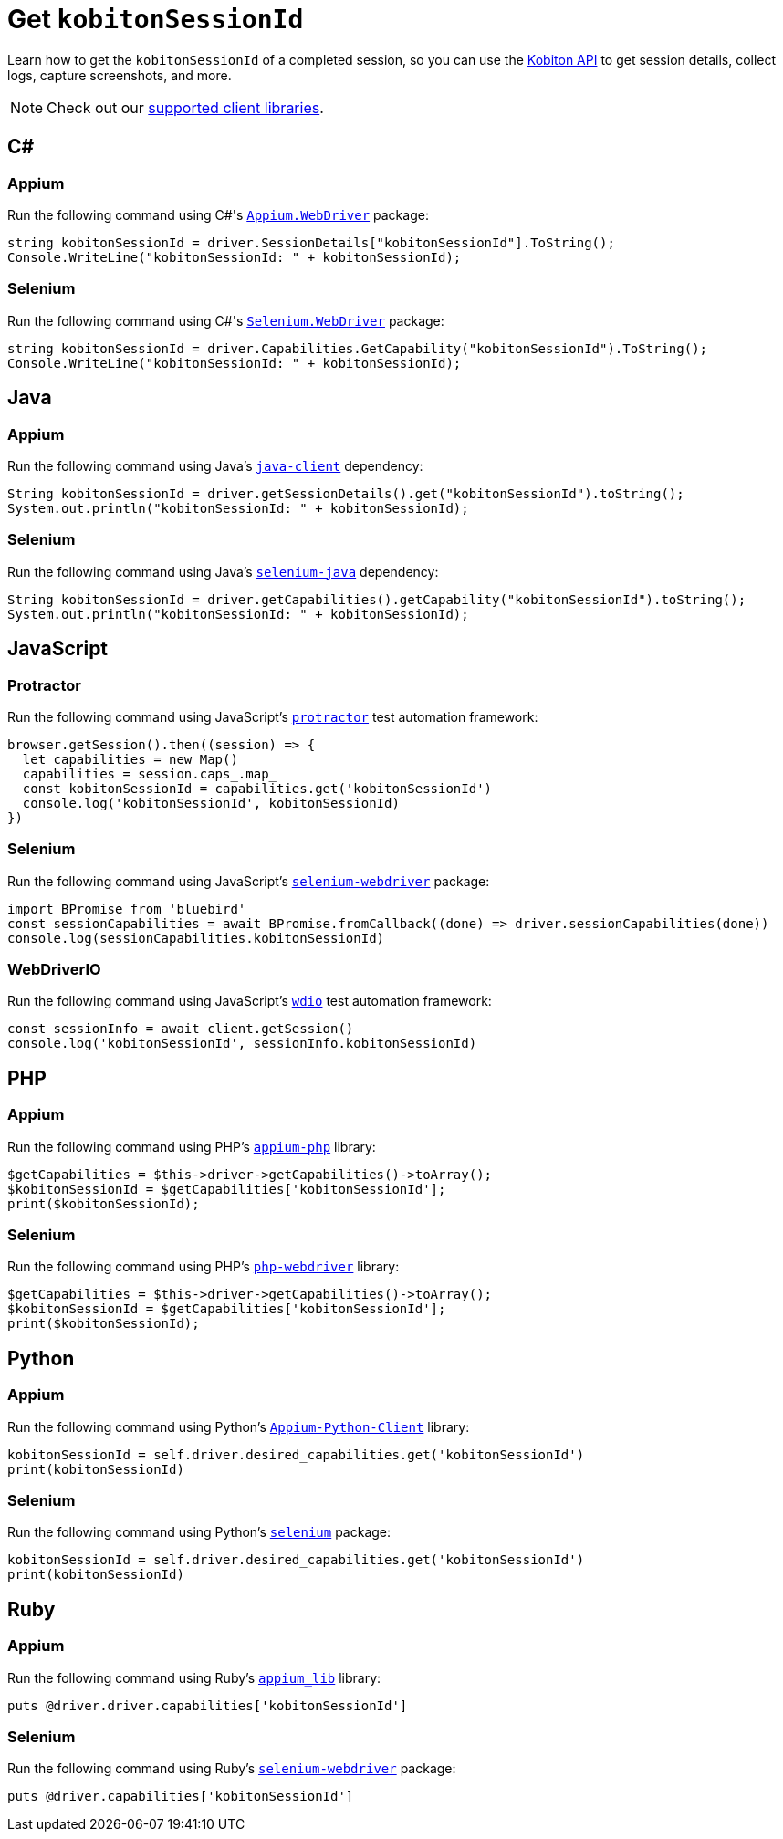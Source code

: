 = Get `kobitonSessionId`
:navtitle: Get `kobitonSessionId`

Learn how to get the `kobitonSessionId` of a completed session, so you can use the link:https://api.kobiton.com/docs/#kobiton-api-v2[Kobiton API] to get session details, collect logs, capture screenshots, and more.

[NOTE]
Check out our xref:supported-client-libraries.adoc[supported client libraries].

== C#

=== Appium

Run the following command using C#'s link:https://www.nuget.org/packages/Appium.WebDriver/[`Appium.WebDriver`] package:

[source,c#]
----
string kobitonSessionId = driver.SessionDetails["kobitonSessionId"].ToString();
Console.WriteLine("kobitonSessionId: " + kobitonSessionId);
----

=== Selenium

Run the following command using C#'s link:https://www.nuget.org/packages/Selenium.WebDriver/[`Selenium.WebDriver`] package:

[source,c#]
----
string kobitonSessionId = driver.Capabilities.GetCapability("kobitonSessionId").ToString();
Console.WriteLine("kobitonSessionId: " + kobitonSessionId);
----

== Java

=== Appium

Run the following command using Java's link:https://github.com/appium/java-client/[`java-client`] dependency:

[source,java]
----
String kobitonSessionId = driver.getSessionDetails().get("kobitonSessionId").toString();
System.out.println("kobitonSessionId: " + kobitonSessionId);
----

=== Selenium

Run the following command using Java's link:https://mvnrepository.com/artifact/org.seleniumhq.selenium/selenium-java/[`selenium-java`] dependency:

[source,java]
----
String kobitonSessionId = driver.getCapabilities().getCapability("kobitonSessionId").toString();
System.out.println("kobitonSessionId: " + kobitonSessionId);
----

== JavaScript

=== Protractor

Run the following command using JavaScript's link:https://www.protractortest.org/#/[`protractor`] test automation framework:

[source,javascript]
----
browser.getSession().then((session) => {
  let capabilities = new Map()
  capabilities = session.caps_.map_
  const kobitonSessionId = capabilities.get('kobitonSessionId')
  console.log('kobitonSessionId', kobitonSessionId)
})
----

=== Selenium

Run the following command using JavaScript's link:https://www.selenium.dev/selenium/docs/api/javascript/index.html[`selenium-webdriver`] package:

[source,javascript]
----
import BPromise from 'bluebird'
const sessionCapabilities = await BPromise.fromCallback((done) => driver.sessionCapabilities(done))
console.log(sessionCapabilities.kobitonSessionId)
----

=== WebDriverIO

Run the following command using JavaScript's link:https://webdriver.io/docs/gettingstarted/[`wdio`] test automation framework:

[source,javascript]
----
const sessionInfo = await client.getSession()
console.log('kobitonSessionId', sessionInfo.kobitonSessionId)
----

== PHP

=== Appium

Run the following command using PHP's link:https://github.com/appium/php-client/[`appium-php`] library:

[source,php]
----
$getCapabilities = $this->driver->getCapabilities()->toArray();
$kobitonSessionId = $getCapabilities['kobitonSessionId'];
print($kobitonSessionId);
----

=== Selenium

Run the following command using PHP's link:https://github.com/php-webdriver/php-webdriver[`php-webdriver`] library:

[source,php]
----
$getCapabilities = $this->driver->getCapabilities()->toArray();
$kobitonSessionId = $getCapabilities['kobitonSessionId'];
print($kobitonSessionId);
----

== Python

=== Appium

Run the following command using Python's link:https://pypi.org/project/Appium-Python-Client/[`Appium-Python-Client`] library:

[source,python]
----
kobitonSessionId = self.driver.desired_capabilities.get('kobitonSessionId')
print(kobitonSessionId)
----

=== Selenium

Run the following command using Python's link:https://pypi.python.org/pypi/selenium/[`selenium`] package:

[source,python]
----
kobitonSessionId = self.driver.desired_capabilities.get('kobitonSessionId')
print(kobitonSessionId)
----

== Ruby

=== Appium

Run the following command using Ruby's link:https://rubygems.org/gems/appium_lib/[`appium_lib`] library:

[source,ruby]
----
puts @driver.driver.capabilities['kobitonSessionId']
----

=== Selenium

Run the following command using Ruby's link:https://rubygems.org/gems/selenium-webdriver/[`selenium-webdriver`] package:

[source,ruby]
----
puts @driver.capabilities['kobitonSessionId']
----
